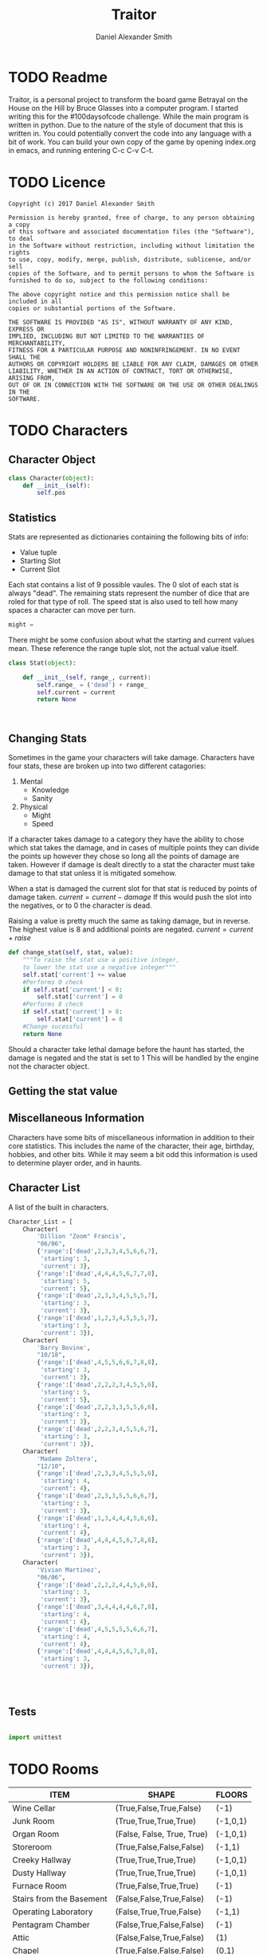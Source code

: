 #+Title: Traitor
#+author: Daniel Alexander Smith
#+email: nalisarc@gmail.com
* TODO Readme 
Traitor, is a personal project to transform the board game Betrayal on the House on the Hill by Bruce Glasses
into a computer program. I started writing this for the #100daysofcode challenge. While the main program is written
in python. Due to the nature of the style of document that this is written in. You could potentially convert the code into 
any language with a bit of work.
You can build your own copy of the game by opening index.org in emacs, and running entering C-c C-v C-t.
* TODO Licence
#+BEGIN_SRC text :tangle LICENCE.MD 
  Copyright (c) 2017 Daniel Alexander Smith

  Permission is hereby granted, free of charge, to any person obtaining a copy
  of this software and associated documentation files (the "Software"), to deal
  in the Software without restriction, including without limitation the rights
  to use, copy, modify, merge, publish, distribute, sublicense, and/or sell
  copies of the Software, and to permit persons to whom the Software is
  furnished to do so, subject to the following conditions:

  The above copyright notice and this permission notice shall be included in all
  copies or substantial portions of the Software.

  THE SOFTWARE IS PROVIDED "AS IS", WITHOUT WARRANTY OF ANY KIND, EXPRESS OR
  IMPLIED, INCLUDING BUT NOT LIMITED TO THE WARRANTIES OF MERCHANTABILITY,
  FITNESS FOR A PARTICULAR PURPOSE AND NONINFRINGEMENT. IN NO EVENT SHALL THE
  AUTHORS OR COPYRIGHT HOLDERS BE LIABLE FOR ANY CLAIM, DAMAGES OR OTHER
  LIABILITY, WHETHER IN AN ACTION OF CONTRACT, TORT OR OTHERWISE, ARISING FROM,
  OUT OF OR IN CONNECTION WITH THE SOFTWARE OR THE USE OR OTHER DEALINGS IN THE
  SOFTWARE.
#+END_SRC

* TODO Characters
** Character Object
#+name: Character_Object
#+BEGIN_SRC python :noweb yes :tangle traitor/character.py 
  class Character(object):
      def __init__(self):
          self.pos
    
#+END_SRC
** Statistics
Stats are represented as dictionaries containing the following bits of info:
 * Value tuple
 * Starting Slot
 * Current Slot

Each stat contains a list of 9 possible vaules. The 0 slot of each stat is always "dead".
The remaining stats represent the number of dice that are roled for that type of roll.
The speed stat is also used to tell how many spaces a character can move per turn.
#+name: Statistic_Example
#+BEGIN_SRC python :exports code 
  might = 
#+END_SRC
There might be some confusion about what the starting and current values mean.
These reference the range tuple slot, not the actual value itself. 
#+name: Stat_Object
#+BEGIN_SRC python
  class Stat(object):

      def __init__(self, range_, current):
          self.range_ = ('dead') + range_
          self.current = current
          return None

    

#+END_SRC

** Changing Stats
Sometimes in the game your characters will take damage.
Characters have four stats, these are broken up into two different catagories:
1. Mental
   * Knowledge
   * Sanity
2. Physical
   * Might
   * Speed

If a character takes damage to a category they have the ability to chose which stat takes the damage, 
and in cases of multiple points they can divide the points up however they chose so long all the points of damage are taken.
However if damage is dealt directly to a stat the character must take damage to that stat  unless it is mitigated somehow.

When a stat is damaged the current slot for that stat is reduced by points of damage taken.
\( current = current - damage \)
If this would push the slot into the negatives, or to 0 the character is dead. 

Raising a value is pretty much the same as taking damage, but in reverse.
The highest value is 8 and additional points are negated. 
\( current = current + raise \)

#+name: Character_Change_Stat
#+BEGIN_SRC python
  def change_stat(self, stat, value):
      """To raise the stat use a positive integer, 
      to lower the stat use a negative integer"""
      self.stat['current'] += value
      #Performs 0 check
      if self.stat['current'] < 0:
          self.stat['current'] = 0
      #Performs 8 check    
      if self.stat['current'] > 8:
          self.stat['current'] = 8
      #Change sucessful
      return None
#+END_SRC

Should a character take lethal damage before the haunt has started, the damage is negated and the stat is set to 1
This will be handled by the engine not the character object.

** Getting the stat value

** Miscellaneous Information 
Characters have some bits of miscellaneous information in addition to their core statistics.
This includes the name of the character, their age, birthday, hobbies, and other bits.
While it may seem a bit odd this information is used to determine player order, and in haunts.

** Character List
A list of the built in characters.
#+name: Character_List
#+BEGIN_SRC python
  Character_List = [
      Character(
          'Dillion "Zoom" Francis',
          "06/06",
          {'range':['dead',2,3,3,4,5,6,6,7],
           'starting': 3,
           'current': 3},
          {'range':['dead',4,4,4,5,6,7,7,8],
           'starting': 5,
           'current': 5},
          {'range':['dead',2,3,3,4,5,5,5,7],
           'starting': 3,
           'current': 3},
          {'range':['dead',1,2,3,4,5,5,5,7],
           'starting': 3,
           'current': 3}),
      Character(
          'Barry Bovine',
          "10/18",
          {'range':['dead',4,5,5,6,6,7,8,8],
           'starting': 3,
           'current': 3},
          {'range':['dead',2,2,2,3,4,5,5,6],
           'starting': 5,
           'current': 5},
          {'range':['dead',2,2,3,3,5,5,6,6],
           'starting': 3,
           'current': 3},
          {'range':['dead',2,2,3,4,5,5,6,7],
           'starting': 3,
           'current': 3}),
      Character(
          'Madame Zoltera',
          "12/10",
          {'range':['dead',2,3,3,4,5,5,5,6],
           'starting': 4,
           'current': 4},
          {'range':['dead',2,3,3,5,5,6,6,7],
           'starting': 3,
           'current': 3},
          {'range':['dead',1,3,4,4,4,5,6,6],
           'starting': 4,
           'current': 4},
          {'range':['dead',4,4,4,5,6,7,8,8],
           'starting': 3,
           'current': 3}),
      Character(
          'Vivian Martinez',
          "06/06",
          {'range':['dead',2,2,2,4,4,5,6,6],
           'starting': 3,
           'current': 3},
          {'range':['dead',3,4,4,4,4,6,7,8],
           'starting': 4,
           'current': 4},
          {'range':['dead',4,5,5,5,5,6,6,7],
           'starting': 4,
           'current': 4},
          {'range':['dead',4,4,4,5,6,7,8,8],
           'starting': 3,
           'current': 3}),




#+END_SRC

** Tests
#+BEGIN_SRC python :tangle tests/character_tests.py

  import unittest
#+END_SRC

* TODO Rooms
#+BEGIN: columnview :skip-empty-rows t :id 909d5b16-7f7f-44a4-94dd-725d716badb8
#+name: room-table
| ITEM                     | SHAPE                      | FLOORS   |
|--------------------------+----------------------------+----------|
| Wine Cellar              | (True,False,True,False)    | (-1)     |
| Junk Room                | (True,True,True,True)      | (-1,0,1) |
| Organ Room               | (False, False, True, True) | (-1,0,1) |
| Storeroom                | (True,False,False,False)   | (-1,1)   |
| Creeky Hallway           | (True,True,True,True)      | (-1,0,1) |
| Dusty Hallway            | (True,True,True,True)      | (-1,0,1) |
| Furnace Room             | (True,False,True,True)     | (-1)     |
| Stairs from the Basement | (False,False,True,False)   | (-1)     |
| Operating Laboratory     | (False,True,True,False)    | (-1,1)   |
| Pentagram Chamber        | (False,True,False,False)   | (-1)     |
| Attic                    | (False,False,True,False)   | (1)      |
| Chapel                   | (True,False,False,False)   | (0,1)    |
| Research Laboratory      | (True,False,True,False)    | (-1,1)   |
| Mystic Elevator          | (True,False,False,False)   | (-1,0,1) |
| Vault                    | (True,False,False,False)   | (-1,1)   |
| Gardens                  | (True,False,True,False)    | (0)      |
| Graveyard                | (False,False,True,False)   | (0)      |
| Patio                    | (True,False,True,True)     | (0)      |
| Servants' Quarters       | (True,True,True,True)      | (-1,1)   |
| Catacombs                | (True,False,True,False)    | (-1)     |
| Ballroom                 | (True,True,True,True)      | (0)      |
| Gymnasium                | (False,True,True,False)    | (-1,1)   |
| Tower                    | (False,True,False,True)    | (1)      |
| Larder                   | (True,False,True,False)    | (-1)     |
| Bloody Room              | (True,True,True,True)      | (0,1)    |
| Dining Room              | (True,True,False,False)    | (0)      |
| Master Bedroom           | (True,False,False,True)    | (1)      |
| Conservatory             | (True,False,False,False)   | (0,1)    |
| Collapsed Room           | (True,True,True,True)      | (0,1)    |
| Bedroom                  | (False,True,False,True)    | (1)      |
| Coal Chute               | (True,False,False,False)   | (1)      |
| Game Room                | (True,True,True,False)     | (-1,0,1) |
| Library                  | (False,False,True,True)    | (0,1)    |
| Charred Room             | (True,True,True,True)      | (0,1)    |
| Abandoned Room           | (True,True,True,True)      | (-1,0)   |
| Balcony                  | (True,False,True,False)    | (1)      |
| Statuary Corridor        | (True,False,True,False)    | (-1,0,1) |
| Underground Lake         | (True,True,False,False)    | (-1)     |
| Kitchen                  | (True,True,False,False)    | (-1,0)   |
| Chasm                    | (False,True,False,True)    | (-1)     |
| Crypt                    | (True,False,False,False)   | (-1)     |
| Gallery                  | (True,False,True,False)    | (1)      |
#+END:
** TODO Map
 The map is a 3 dimensional space, with various points representing the rooms.
 These points are always intigers, that can range from negative to positive.
 Each point is represented by a 3 digit vector (x,y,z).
 In normal operations Z should only ever range from -1 to 1. However I will not restrict this implicetly.
 Movement across the map is in what is called Taxi-Cab geometry. You cannot move diagonally under normal operations.

 Players can move any of the following directions:
 Cardinal Directions:
  * North
  * South
  * East
  * West

 Special Directions:
  * Up
  * Down
  * In
  * Out

 East and West increase and decrease the x axis by 1
 North and South increase and decrease the y axis by 1.

 In and Out are special, and can be thought of teleporting the player or monster to whatever it is connected to.
 In and Out only appear in a few cases, such as secret doors.
 Up and Down could in theory increase and decrease the z axis. And in somecases it might. However the upperlanding and basement landing
 are located at (0,0,1) and (0,0,-1) respectively. And rooms like the collapsed room, and the coal shute could be located anywhere on 
 the map. However if the basement had not been explored yet, it could lead to situations where the players become trapped and never able to
 return upstairs. To prevent this, up and down will also be treated like in and out. 

 If at any point a floor becomes blocked off, the house is suppose to adjust itself, so that at least one door is free.
 If there are no more rooms to discover but there are still open doors, those doors become disabled.

 #+BEGIN_SRC python :noweb yes  :tangle traitor/house.py :var room_table=room-table
   #Imports
   import itertools
   import random
   #Constants
   MAP = {}
   ROOM_LIST = []
   #Objects
   <<Room_Object>>
   #internal functions
   <<map_discover>>

   <<map_setup>>




 #+END_SRC

** Set up map
#+name: map_setup
#+BEGIN_SRC python

  for room in room_table:
      ROOM_LIST.append(Room(
          room[0],
          eval(room[1]),
          eval(room[2]),)
      )

  MAP[(0,0,0)]= Room(
      "Entrance Hall",
      (True,True,False,True)
  )

  MAP[(0,1,0)] = Room(
      "Foyer",
      #Blank means all doors enabled
  )


  MAP[(0,2,0)] =  Room(
      "Grand Staircase",
      (False,False,True,False)
  )

  MAP[(0,0,1)] = Room(
      "Upper Landing",

  )

  MAP[(0,0,-1)] = Room(
      "Basement Landing",

  )

  for room in MAP:
      MAP[room].set_coordnate(room)
      MAP[room].set_edges()
      MAP[room].set_connections()

  MAP[(0,2,0)].bi_connect("up", MAP[(0,0,1)])


#+END_SRC

** Room Object
The room object is the representation of a room tile, the room object should be able to be easily represented by a table.
A room contains a few bits of information:
 1. The Room's Name:
  This is a string of arbitrary length and characters.
 2. The Room's Shape:
  Rooms in traitor are square tiles with a number of doors in them. The shape is represented with a tuple indicating whether or not
  that particular door is enabled.
  #+BEGIN_EXAMPLE
    (True,True,True,True)
  #+END_EXAMPLE
  If no shape is given, the room assumes that all doors have been enabled. And therefore are valid directions.
 3. The Room's Floor:
  Not all rooms are allowed on all floors. If no value is given, the room assumes that it is allowed on any floor.
 4. What Happens There:
  In traitor, there are a number of items, events, and omens, that are found through out the house.
  Some rooms are harder to move through, and some rooms will either hurt you, or heal you.
 
 #+name: Room_Object
 #+BEGIN_SRC python
   class Room(object):


       cardinal_directions = ('north','east','south','west')
       special_directions = ('up','down','in','out')
       edge_table = (
           ('north','south'),
           ('south','north'),
           ('east','west'),
           ('west','east'),
           ('up','down'),
           ('down','up'),
           ('in','out'),
           ('out','in'))





       def __init__(self,
                    name,
                    shape=(True, True, True, True),
                    allowed_floors=(-1,0,1)):
           self.name = name
           self.shape = shape
           self.allowed_floors = allowed_floors

           self.edges = []
           for edge in shape:
               self.edges.append(
                   {"direction": None,
                    "connection": None,
                    "enabled": edge
                    })

       def set_edges(self, rotation=0):
           """
           Rotation is an integer between 0-3.
           Anything higher is redundant and any < 0 will cause trouble.
           """
           if rotation < 0:
               raise ValueError

           direction_wheel = itertools.cycle(self.cardinal_directions)

           for n in range(int(rotation)):
               direction_wheel.__next__()
               continue

           for edge in self.edges:
               edge['direction'] = direction_wheel.__next__()
               continue

        

           return None

       def set_coordnate(self,coordnate):
           self.x,self.y,self.z = coordnate
           return None

       def get_coordnate(self):
           return (self.x,self.y,self.z)

       <<Connect_Rooms>>
       <<Connection_Test_Methods>>
       <<Move_Room>>



 #+END_SRC
** TODO Barrier Rooms
Barrier rooms are a subtype of room, you can enter from one side but inorder to cross it you mut pass some sort of challenge.
For the most part these are simply a roll, however if you fail the challenge you stop moving for the turn.
The traitor and monsters are immune to these challenges unless noted.
#+name: barrier_room
#+BEGIN_SRC python

#+END_SRC

** TODO Ending Conditions
If you end your turn in these rooms something happeneds. This can be negative or positive.
However negative effects tend to happen anytime you end your turn in that room; whereas positive tend to only
happen once per player per game.
** TODO Special Rooms
These rooms all have something special about them by default that is difficult to catagories, or would lead to unnessisarly
overly complicated pieces. Instead these rooms all get clumped into the catagory of "special".
*** TODO Mystic Elevator
*** TODO Coal Chute
*** TODO Gallery
*** TODO Vault
*** TODO Collapsed Room
** Connecting Rooms
#+name: Connect_Rooms
#+BEGIN_SRC python 
  def set_connections(self):
      for edge in self.edges:
          x,y,z = self.get_coordnate()
          if edge["direction"] == 'north':
              y += 1
          if edge["direction"] == 'south':
              y -= 1
          if edge["direction"] == 'east':
              x += 1
          if edge["direction"] == 'west':
              x -= 1
          edge["connection"] = (x,y,z)
      return None
            
  def connect(self, direction, room):

      if direction in self.special_directions:
          self.edges.append(
              {"direction": direction,
               "connection": room.get_coordnate()
              }
              )
          return None
      for edge in self.edges:
          if direction in edge['direction']:
              edge['direction'] = direction
              edge['connection'] = room.get_coordnate()
              return None
          else:
              pass



  def bi_connect(self, direction, room):

      opposite_direction = None
      for d in self.edge_table:
          if d[0] == direction:
              opposite_direction = d[1]
              break
          else:
              continue
      if opposite_direction == None:
          return "Error: Missing Opposite Edge!"

      self.connect(direction, room)
      room.connect(opposite_direction, self)



#+END_SRC
** Check Connection
#+name: Connection_Test_Methods
#+BEGIN_SRC python
  def is_connected_at(self, direction):
      for edge in self.edges:
          if edge["direction"] == direction:
              return True

      return False

  def is_connected_to(self,room):
      for edge in self.edges:
          if edge["connection"] == room:
              return True
      return False

  def is_connected_to_at(self,direction,room):
      for edge in self.edges:
          con_1 = edge["direction"] == direction
          con_2 = edge["connection"] == room
          if con_1 and con_2:
              return True

      return False
#+END_SRC
** Moving Between Rooms
 Room objects have a move method, this takes a direction from their edges table and returns the coordnates.
 The idea is so that each character, monster, ect has a "position" that is the room's coordnates.
 In the event that the room hasn't been discovered, it sends up an assertion error that signals to the engine to discover a room.

 #+name: Move_Room
 #+BEGIN_SRC python 
   def move(self, direction):
       for edge in self.edges:
           if edge["direction"] == direction:
               assert edge["enabled"] != False
               return edge["connection"]

   def teleport(self,coordnate):
       return coordnate


 #+END_SRC

** Discovering Rooms
Should a player move into a room that hasn't been discovered yet, that player uncovers a new room.
This selection is done at random from the room list, certain rooms can only be placed on certain floors.
If the newly discoved room has an event in it, the player must stop moving and activate the event!

#+name: map_discover
#+BEGIN_SRC python

  def spawn_room(coordnate, room):
      try:
          assert coordnate not in MAP
          MAP[coordnate] = room
          return None

      except AssertionError:
          print("Error, coordnate is already in use by: {}".format(
              MAP[coordnate].name)
		)
          raise KeyError




#+END_SRC

** Tests
#+name: Map_Tests
#+BEGIN_SRC python :tangle tests/map_tests.py 
  import unittest
  import sys
  from traitor import house

  class MapUnitTests(unittest.TestCase):

      def setUp(self):
          self.MAP = house.MAP

      def test_if_rooms_exist(self):
          list_of_rooms = [[r, self.MAP[r]] for r in self.MAP]
          self.assertNotEqual(len(list_of_rooms),0)

      def test_if_rooms_connected(self):
          #Check if connections can be made

          self.assertTrue(
          self.MAP[(0,0,0)].is_connected_at('north'),
          self.MAP[(0,0,0)].edges
          )
          self.assertTrue(
          self.MAP[(0,1,0)].is_connected_at('north')
              )
          self.assertTrue(
          self.MAP[(0,2,0)].is_connected_at('up')
              )

          #Check reverse connections.
          self.assertTrue(
          self.MAP[(0,1,0)].is_connected_at('south')
              )
          self.assertTrue(
          self.MAP[(0,2,0)].is_connected_at('south')
              )
          self.assertTrue(
          self.MAP[(0,0,1)].is_connected_at('down')
              )


      def test_can_move_between_rooms(self):
          pos = self.MAP[(0,0,0)]

          pos = self.MAP[pos.move('north')]

          self.assertEqual(pos,self.MAP[(0,1,0)],
                           "Position did not move!")
          pos = self.MAP[pos.move('south')]

          self.assertEqual(pos,self.MAP[(0,0,0)],
                           "Position failed in reverse")

      def test_cannot_move_invalid_direction(self):

          pos = self.MAP[(0,0,0)]
          try:
              pos = self.MAP[pos.move('up')]
          except KeyError:
              self.assertEqual(pos,self.MAP[(0,0,0)])


      def test_does_not_move_if_room_is_undiscovered(self):

          pos = self.MAP[(0,0,0)]
          try:
              pos.move("east")
          except AssertionError:
              self.assertEqual(pos,self.MAP[(0,0,0)])


      def test_can_spawn_new_rooms(self):
          discovered_room = house.Room(
              "Test Room",

          )


          pos = self.MAP[(0,0,0)]
          house.spawn_room(
              (1,0,0),
              discovered_room
          )
          self.MAP[(1,0,0)].set_coordnate((1,0,0))
          self.MAP[(1,0,0)].set_edges()

          pos.bi_connect('east',self.MAP[(1,0,0)])

          pos = self.MAP[pos.move('east')]

          self.assertEqual(pos,self.MAP[(1,0,0)],
                           "Wrong room?!? {0}".format(pos.name)
          )

          #From Room experiment

      def test_rooms_have_no_direction_by_default(self):
          test_room = house.Room(
              "test_room"
          )
          for edge in test_room.edges:
              self.assertEqual(edge['direction'], None)

      def test_rooms_default_rotation(self):
          test_room = house.Room(
              "test_room")
          test_room.set_edges()
          edges = test_room.edges
          directions = test_room.cardinal_directions
          zipped = zip(edges, directions)
          for edge, direction in zipped:
              self.assertEqual(edge["direction"], direction)

      def test_rooms_rotation(self):
          test_room = house.Room(
              "test_room")
          test_room.set_edges(1)
          edges = test_room.edges
          self.assertEqual(
              edges[0]['direction'], 'east')
          self.assertEqual(
              edges[1]['direction'], 'south')
          self.assertEqual(
              edges[2]['direction'], 'west')
          self.assertEqual(
              edges[3]['direction'], 'north')
#+END_SRC

#+BEGIN_SRC sh
  python3 -m unittest tests/map_tests.py
#+END_SRC


* TODO Items
* TODO Events
* TODO Omens
* TODO Haunts
** Haunt Table
:PROPERTIES:
:COLUMNS: %ITEM %OMEN %ROOM
:END: 
* TODO Engine
We start putting things together here in the engine
#+BEGIN_SRC python :tangle traitor/main.py :noweb yes  :shebang #!/usr/bin/env python3
  import sys
  import house
  class player(object):

      def __init__(self):

          self.pos = house.MAP[(0,0,0)]
          return None

      def repl(self):
          print("Traitor pre-alpha demo")
          print("Made by Daniel A Smith")
          prompt = '==> '

          while True:
              command = input(prompt)
              command_parsed = command.split()
              if len(command_parsed) == 0:
                  pass
              elif command_parsed[0] == 'go':
                  try:
                      self.go(command_parsed[1])
                  except IndexError:
                      d = input("Which direction do you want to go?: ")
                      self.go(d)
                  except:
                      print("Something went wrong")
              elif command_parsed[0] == 'look':
                  self.look()
              elif command_parsed[0] == 'quit':
                  self.quit()
              else:
                  print("Invaild command, sorry")


      def go(self,direction):
          try:
              self.pos = house.MAP[self.pos.move(direction)]
              print(self.pos.name, self.pos.get_coordnate())
              return None
          except AssertionError:
              print("You can't go that way")
          except KeyError:
              house.spawn_room(
                  (self.pos.move(direction)),
                   house.ROOM_LIST.pop())
              house.MAP[self.pos.move(direction)].set_coordnate(
              self.pos.move(direction))
              house.MAP[self.pos.move(direction)].set_connections()
              self.pos = house.MAP[self.pos.move(direction)]
              print(self.pos.name)
      def quit(self):
          sys.exit()

      def look(self):
          print("You are in the {}".format(self.pos.name))
          print("You can go: ")
          for edge in self.pos.edges:
              if edge["enabled"] == True:
                  print(edge['direction'])
          return None


  if __name__ == '__main__':
      me = player()
      me.repl()
#+END_SRC


* Dice
The dice in tratior are a type of six sided dice that have the values: 0,1,2 printed twice.
To represent this in the game, dice are a d3 with those values.
The player will role a number of dice equal to the stat on that roll.
For example: if you were to role a knowledge roll and your stat was 3, you would get back the sum of
3 random numbers between 0-2. Therefore the highest you can get is 6.
In the game, there are only 8 dice. I won't be capping that number explictly because you won't get above it in game.
The maximum possible output is 2N and the minimum possible output is always 0
#+name: dice_function
#+BEGIN_SRC python
  import random
  def roll(N):
      return sum([random.randint(0,2) for r in range(N)])


#+END_SRC
  
